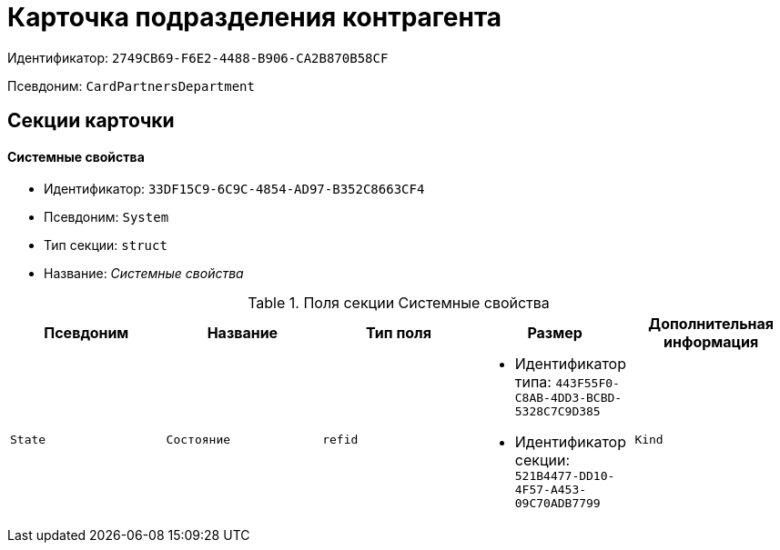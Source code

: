 = Карточка подразделения контрагента

Идентификатор: `2749CB69-F6E2-4488-B906-CA2B870B58CF`

Псевдоним: `CardPartnersDepartment`

== Секции карточки

==== Системные свойства

* Идентификатор: `33DF15C9-6C9C-4854-AD97-B352C8663CF4`

* Псевдоним: `System`

* Тип секции: `struct`

* Название: _Системные свойства_

.Поля секции Системные свойства
|===
|Псевдоним|Название|Тип поля|Размер|Дополнительная информация 

a|`State`
a|`Состояние`
a|`refid`
a|* Идентификатор типа: `443F55F0-C8AB-4DD3-BCBD-5328C7C9D385`
* Идентификатор секции: `521B4477-DD10-4F57-A453-09C70ADB7799`



a|`Kind`
a|`Вид`
a|`refid`
a|* Идентификатор типа: `8F704E7D-A123-4917-94B4-F3B851F193B2`
* Идентификатор секции: `C7BA000C-6203-4D7F-8C6B-5CB6F1E6F851`



|===
